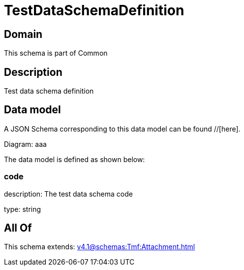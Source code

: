 = TestDataSchemaDefinition

[#domain]
== Domain

This schema is part of Common

[#description]
== Description
Test data schema definition


[#data_model]
== Data model

A JSON Schema corresponding to this data model can be found //[here].

Diagram:
aaa

The data model is defined as shown below:


=== code
description: The test data schema code

type: string


[#all_of]
== All Of

This schema extends: xref:v4.1@schemas:Tmf:Attachment.adoc[]
